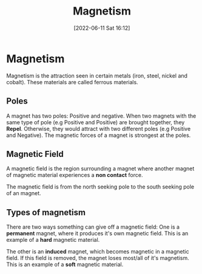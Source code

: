 :PROPERTIES:
:ID:       8fd2373c-b3dd-46d6-82e2-1ccd7840c2c7
:END:
#+title: Magnetism
#+date: [2022-06-11 Sat 16:12]
#+filetags: Physics

* Magnetism
Magnetism is the attraction seen in certain metals (iron, steel, nickel and cobalt). These materials are called ferrous materials.

** Poles
A magnet has two poles: Positive and negative. When two magnets with the same type of pole (e.g Positive and Positive) are brought together, they *Repel*.
Otherwise, they would attract with two different poles (e.g Positive and Negative).
The magnetic forces of a magnet is strongest at the poles.

** Magnetic Field
A magnetic field is the region surrounding a magnet where another magnet of magnetic material experiences a *non contact* force.

The magnetic field is from the north seeking pole to the south seeking pole of an magnet.

** Types of magnetism
There are two ways something can give off a magnetic field: One is a *permanent* magnet, where it produces it's own magnetic field.
This is an example of a *hard* magnetic material.

The other is an *induced* magnet, which becomes magnetic in a magnetic field. If this field is removed, the magnet loses most/all of it's magnetism.
This is an example of a *soft* magnetic material.
